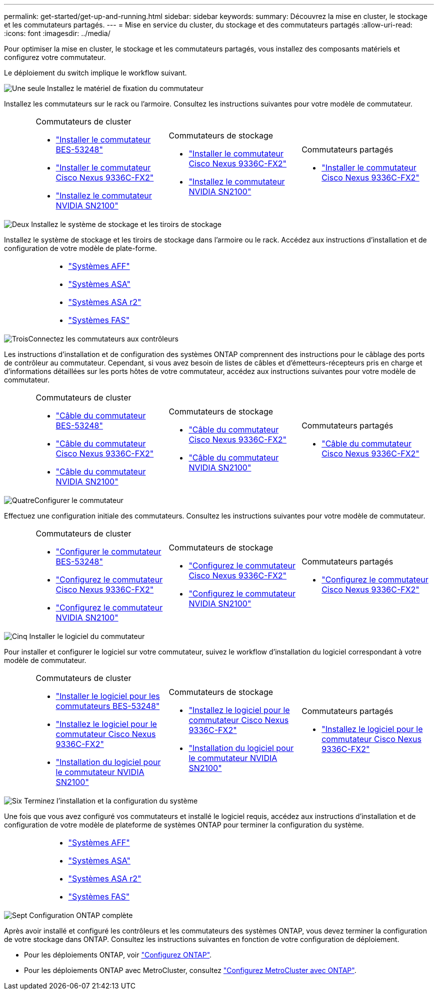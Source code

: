 ---
permalink: get-started/get-up-and-running.html 
sidebar: sidebar 
keywords:  
summary: Découvrez la mise en cluster, le stockage et les commutateurs partagés. 
---
= Mise en service du cluster, du stockage et des commutateurs partagés
:allow-uri-read: 
:icons: font
:imagesdir: ../media/


[role="lead"]
Pour optimiser la mise en cluster, le stockage et les commutateurs partagés, vous installez des composants matériels et configurez votre commutateur.

Le déploiement du switch implique le workflow suivant.

.image:https://raw.githubusercontent.com/NetAppDocs/common/main/media/number-1.png["Une seule"] Installez le matériel de fixation du commutateur
[role="quick-margin-para"]
Installez les commutateurs sur le rack ou l'armoire. Consultez les instructions suivantes pour votre modèle de commutateur.

[cols="2,9,9,9"]
|===


 a| 
 a| 
.Commutateurs de cluster
* link:../switch-bes-53248/install-hardware-bes53248.html["Installer le commutateur BES-53248"]
* link:../switch-cisco-9336c-fx2/install-switch-9336c-cluster.html["Installer le commutateur Cisco Nexus 9336C-FX2"]
* link:../switch-nvidia-sn2100/install-hardware-sn2100-cluster.html["Installez le commutateur NVIDIA SN2100"]

 a| 
.Commutateurs de stockage
* link:../switch-cisco-9336c-fx2-storage/install-9336c-storage.html["Installer le commutateur Cisco Nexus 9336C-FX2"]
* link:../switch-nvidia-sn2100/install-hardware-sn2100-storage.html["Installez le commutateur NVIDIA SN2100"]

 a| 
.Commutateurs partagés
* link:../switch-cisco-9336c-fx2-shared/install-9336c-shared.html["Installer le commutateur Cisco Nexus 9336C-FX2"]


|===
.image:https://raw.githubusercontent.com/NetAppDocs/common/main/media/number-2.png["Deux"] Installez le système de stockage et les tiroirs de stockage
[role="quick-margin-para"]
Installez le système de stockage et les tiroirs de stockage dans l'armoire ou le rack. Accédez aux instructions d'installation et de configuration de votre modèle de plate-forme.

[cols="4,9,9,9"]
|===


 a| 
 a| 
* https://docs.netapp.com/us-en/ontap-systems/aff-landing/index.html["Systèmes AFF"^]
* https://docs.netapp.com/us-en/ontap-systems/allsan-landing/index.html["Systèmes ASA"^]
* https://docs.netapp.com/us-en/asa-r2/index.html["Systèmes ASA r2"^]
* https://docs.netapp.com/us-en/ontap-systems/fas/index.html["Systèmes FAS"^]

 a| 
 a| 

|===
.image:https://raw.githubusercontent.com/NetAppDocs/common/main/media/number-3.png["Trois"]Connectez les commutateurs aux contrôleurs
[role="quick-margin-para"]
Les instructions d'installation et de configuration des systèmes ONTAP comprennent des instructions pour le câblage des ports de contrôleur au commutateur. Cependant, si vous avez besoin de listes de câbles et d'émetteurs-récepteurs pris en charge et d'informations détaillées sur les ports hôtes de votre commutateur, accédez aux instructions suivantes pour votre modèle de commutateur.

[cols="2,9,9,9"]
|===


 a| 
 a| 
.Commutateurs de cluster
* link:../switch-bes-53248/configure-reqs-bes53248.html#configuration-requirements["Câble du commutateur BES-53248"]
* link:../switch-cisco-9336c-fx2/setup-worksheet-9336c-cluster.html["Câble du commutateur Cisco Nexus 9336C-FX2"]
* link:../switch-nvidia-sn2100/cabling-considerations-sn2100-cluster.html["Câble du commutateur NVIDIA SN2100"]

 a| 
.Commutateurs de stockage
* link:../switch-cisco-9336c-fx2-storage/setup-worksheet-9336c-storage.html["Câble du commutateur Cisco Nexus 9336C-FX2"]
* link:../switch-nvidia-sn2100/cabling-considerations-sn2100-storage.html["Câble du commutateur NVIDIA SN2100"]

 a| 
.Commutateurs partagés
* link:../switch-cisco-9336c-fx2-shared/cable-9336c-shared.html["Câble du commutateur Cisco Nexus 9336C-FX2"]


|===
.image:https://raw.githubusercontent.com/NetAppDocs/common/main/media/number-4.png["Quatre"]Configurer le commutateur
[role="quick-margin-para"]
Effectuez une configuration initiale des commutateurs. Consultez les instructions suivantes pour votre modèle de commutateur.

[cols="2,9,9,9"]
|===


 a| 
 a| 
.Commutateurs de cluster
* link:../switch-bes-53248/configure-install-initial.html["Configurer le commutateur BES-53248"]
* link:../switch-cisco-9336c-fx2/setup-switch-9336c-cluster.html["Configurez le commutateur Cisco Nexus 9336C-FX2"]
* link:../switch-nvidia-sn2100/configure-sn2100-cluster.html["Configurez le commutateur NVIDIA SN2100"]

 a| 
.Commutateurs de stockage
* link:../switch-cisco-9336c-fx2-storage/setup-switch-9336c-storage.html["Configurez le commutateur Cisco Nexus 9336C-FX2"]
* link:../switch-nvidia-sn2100/configure-sn2100-storage.html["Configurez le commutateur NVIDIA SN2100"]

 a| 
.Commutateurs partagés
* link:../switch-cisco-9336c-fx2-shared/setup-and-configure-9336c-shared.html["Configurez le commutateur Cisco Nexus 9336C-FX2"]


|===
.image:https://raw.githubusercontent.com/NetAppDocs/common/main/media/number-5.png["Cinq"] Installer le logiciel du commutateur
[role="quick-margin-para"]
Pour installer et configurer le logiciel sur votre commutateur, suivez le workflow d'installation du logiciel correspondant à votre modèle de commutateur.

[cols="2,9,9,9"]
|===


 a| 
 a| 
.Commutateurs de cluster
* link:../switch-bes-53248/configure-software-overview-bes53248.html["Installer le logiciel pour les commutateurs BES-53248"]
* link:../switch-cisco-9336c-fx2/configure-software-overview-9336c-cluster.html["Installez le logiciel pour le commutateur Cisco Nexus 9336C-FX2"]
* link:../switch-nvidia-sn2100/configure-software-overview-sn2100-cluster.html["Installation du logiciel pour le commutateur NVIDIA SN2100"]

 a| 
.Commutateurs de stockage
* link:../switch-cisco-9336c-fx2-storage/configure-software-overview-9336c-storage.html["Installez le logiciel pour le commutateur Cisco Nexus 9336C-FX2"]
* link:../switch-nvidia-sn2100/configure-software-sn2100-storage.html["Installation du logiciel pour le commutateur NVIDIA SN2100"]

 a| 
.Commutateurs partagés
* link:../switch-cisco-9336c-fx2-shared/configure-software-overview-9336c-shared.html["Installez le logiciel pour le commutateur Cisco Nexus 9336C-FX2"]


|===
.image:https://raw.githubusercontent.com/NetAppDocs/common/main/media/number-6.png["Six"] Terminez l'installation et la configuration du système
[role="quick-margin-para"]
Une fois que vous avez configuré vos commutateurs et installé le logiciel requis, accédez aux instructions d'installation et de configuration de votre modèle de plateforme de systèmes ONTAP pour terminer la configuration du système.

[cols="4,9,9,9"]
|===


 a| 
 a| 
* https://docs.netapp.com/us-en/ontap-systems/aff-landing/index.html["Systèmes AFF"^]
* https://docs.netapp.com/us-en/ontap-systems/allsan-landing/index.html["Systèmes ASA"^]
* https://docs.netapp.com/us-en/asa-r2/index.html["Systèmes ASA r2"^]
* https://docs.netapp.com/us-en/ontap-systems/fas/index.html["Systèmes FAS"^]

 a| 
 a| 

|===
.image:https://raw.githubusercontent.com/NetAppDocs/common/main/media/number-7.png["Sept"] Configuration ONTAP complète
[role="quick-margin-para"]
Après avoir installé et configuré les contrôleurs et les commutateurs des systèmes ONTAP, vous devez terminer la configuration de votre stockage dans ONTAP. Consultez les instructions suivantes en fonction de votre configuration de déploiement.

[role="quick-margin-list"]
* Pour les déploiements ONTAP, voir https://docs.netapp.com/us-en/ontap/task_configure_ontap.html["Configurez ONTAP"^].
* Pour les déploiements ONTAP avec MetroCluster, consultez https://docs.netapp.com/us-en/ontap-metrocluster/["Configurez MetroCluster avec ONTAP"^].

